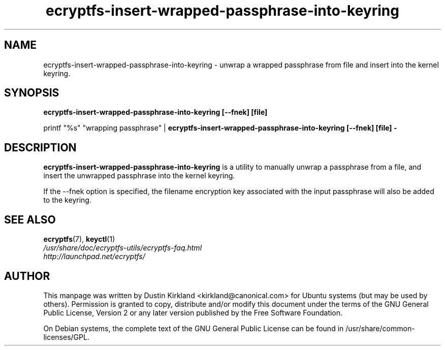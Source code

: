 .TH ecryptfs-insert-wrapped-passphrase-into-keyring 1 2008-07-21 ecryptfs-utils "eCryptfs"
.SH NAME
ecryptfs-insert-wrapped-passphrase-into-keyring \- unwrap a wrapped passphrase from file and insert into the kernel keyring.

.SH SYNOPSIS
\fBecryptfs-insert-wrapped-passphrase-into-keyring [\-\-fnek] [file]\fP

printf "%s" "wrapping passphrase" | \fBecryptfs-insert-wrapped-passphrase-into-keyring [\-\-fnek] [file] -\fP

.SH DESCRIPTION
\fBecryptfs-insert-wrapped-passphrase-into-keyring\fP is a utility to manually unwrap a passphrase from a file, and insert the unwrapped passphrase into the kernel keyring.

If the \-\-fnek option is specified, the filename encryption key associated with the input passphrase will also be added to the keyring.

.SH SEE ALSO
.PD 0
.TP
\fBecryptfs\fP(7), \fBkeyctl\fP(1)

.TP
\fI/usr/share/doc/ecryptfs-utils/ecryptfs-faq.html\fP

.TP
\fIhttp://launchpad.net/ecryptfs/\fP
.PD

.SH AUTHOR
This manpage was written by Dustin Kirkland <kirkland@canonical.com> for Ubuntu systems (but may be used by others).  Permission is granted to copy, distribute and/or modify this document under the terms of the GNU General Public License, Version 2 or any later version published by the Free Software Foundation.

On Debian systems, the complete text of the GNU General Public License can be found in /usr/share/common-licenses/GPL.
